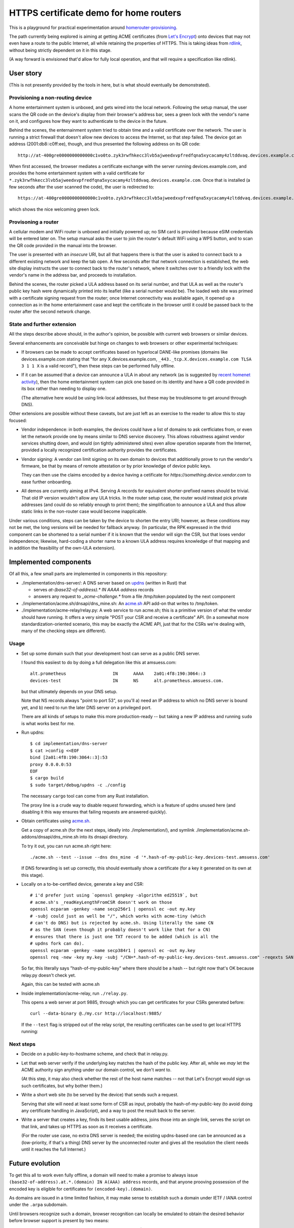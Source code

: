 HTTPS certificate demo for home routers
=======================================

This is a playground for practical experimentation around homerouter-provisioning__.

.. __: https://datatracker.ietf.org/doc/draft-richardson-homerouter-provisioning/

The path currently being explored is aiming at getting ACME certificates (from `Let's Encrypt`__)
onto devices that may not even have a route to the public Internet,
all while retaining the properties of HTTPS.
This is taking ideas from rdlink_, without being strictly dependent on it in this stage.

.. __: https://letsencrypt.org/
.. _rdlink: https://datatracker.ietf.org/doc/draft-amsuess-t2trg-rdlink/

(A way forward is envisioned that'd allow for fully local operation,
and that will require a specification like rdlink).

User story
----------

(This is not presently provided by the tools in here, but is what should eventually be demonstrated).

Provisioning a non-routing device
~~~~~~~~~~~~~~~~~~~~~~~~~~~~~~~~~

A home entertainment system is unboxed, and gets wired into the local network.
Following the setup manual, the user scans the QR code on the device's display from their browser's address bar,
sees a green lock with the vendor's name on it,
and configures how they want to authenticate to the device in the future.

Behind the scenes,
the enternainment system tried to obtain time and a valid certificate over the network.
The user is running a strict firewall that doesn't allow new devices to access the Internet, so that step failed.
The device got an address (2001:db8::c0ff:ee), though, and thus presented the following address on its QR code::

    http://at-400gre0000000000000c1vo0to.zyk3rwfhkecc3lvb5ajweedxvpfredfqna5xycacamy4zltddvaq.devices.example.com

When first accessed, the browser mediates a certificate exchange with the server running devices.example.com,
and provides the home entertainment system with a valid certificate for
``*.zyk3rwfhkecc3lvb5ajweedxvpfredfqna5xycacamy4zltddvaq.devices.example.com``.
Once that is installed (a few seconds after the user scanned the code),
the user is redirected to::

    https://at-400gre0000000000000c1vo0to.zyk3rwfhkecc3lvb5ajweedxvpfredfqna5xycacamy4zltddvaq.devices.example.com

which shows the nice welcoming green lock.

Provisoning a router
~~~~~~~~~~~~~~~~~~~~

A cellular modem and WiFi router is unboxed and initially powered up;
no SIM card is provided because eSIM credentials will be entered later on.
The setup manual asks the user to join the router's default WiFi using a WPS button,
and to scan the QR code provided in the manual into the browser.

The user is presented with an *insecure* URI,
but all that happens there is that the user is asked to connect back to a different existing network and keep the tab open.
A few seconds after that network connection is established,
the web site display instructs the user to connect back to the router's network,
where it switches over to a friendly lock with the vendor's name in the address bar,
and proceeds to installation.

Behind the scenes,
the router picked a ULA address based on its serial number,
and that ULA as well as the router's public key hash were dynamically printed into its leaflet
(like a serial number would be).
The loaded web site was primed with a certificate signing request from the router;
once Internet connectivity was available again,
it opened up a connection as in the home entertainment case
and kept the certificate in the browser until it could be passed back to the router after the second network change.

State and further extension
~~~~~~~~~~~~~~~~~~~~~~~~~~~

All the steps describe above should, in the author's opinion, be possible with current web browsers or similar devices.

Several enhancements are conceivable but hinge on changes to web browsers or other experimental techniques:

* If browsers can be made to accept certificates based on hyperlocal DANE-like promises
  (domains like devices.example.com stating that "for any X.devices.example.com, ``_443._tcp.X.devices.example.com TLSA 3 1 1 X`` is a valid record"),
  then these steps can be performed fully offline.

* If it can be assumed that a device can announce a ULA in about any network
  (as is suggested by `recent homenet activity`__),
  then the home entertainment system can pick one based on its identity
  and have a QR code provided in its box rather than needing to display one.

  (The alternative here would be using link-local addresses,
  but these may be troublesome to get around through DNS).

.. __: https://datatracker.ietf.org/doc/draft-lemon-stub-networks/

Other extensions are possible without these caveats,
but are just left as an exercise to the reader to allow this to stay focused:

* Vendor independence:
  in both examples, the devices could have a list of domains to ask certficiates from,
  or even let the network provide one by means similar to DNS service discovery.
  This allows robustness against vendor services shutting down,
  and would (on tightly administered sites) even allow operation separate from the Internet,
  provided a locally recognized certification authority provides the certificates.

* Vendor signing:
  A vendor can limit signing on its own domain to devices that additionally prove to run the vendor's firmware,
  be that by means of remote attestation
  or by prior knowledge of device public keys.

  They can then use the claims encoded by a device having a cetificate for `https://something.device.vendor.com`
  to ease further onboarding.

* All demos are currently aiming at IPv4.
  Serving A records for equivalent shorter-prefixed names should be trivial.
  That old IP version wouldn't allow any ULA tricks.
  In the router setup case, the router would instead pick private addresses
  (and could do so reliably enough to print them);
  the simplification to announce a ULA and thus allow static links in the non-router case would become inapplicable.

Under various conditions,
steps can be taken by the device to shorten the entry URI;
however, as these conditions may not be met,
the long versions will be needed for fallback anyway.
(In particular, the RPK expressed in the thrid component can be shortened to a serial number if it is known that the vendor will sign the CSR,
but that loses vendor independence;
likewise, hard-coding a shorter name to a known ULA address requires knowledge of that mapping and in addition the feasibility of the own-ULA extension).

Implemented components
----------------------

Of all this, a few small parts are implemented in components in this repository:

* ./implementation/dns-server/:
  A DNS server based on updns_ (written in Rust) that

  * serves `at-(base32-of-address).* IN AAAA address` records

  * answers any request to `_acme-challenge.*` from a file /tmp/token populated by the next component

* ./implementation/acme.sh/dnsapi/dns_mine.sh:
  An acme.sh_ API add-on that writes to /tmp/token.

* ./implementation/acme-relay/relay.py:
  A web service to run acme.sh;
  this is a primitive version of what the vendor should have running.
  It offers a very simple "POST your CSR and receive a certificate" API.
  (In a somewhat more standardization-oriented scenario,
  this may be exactly the ACME API,
  just that for the CSRs we're dealing with, many of the checking steps are different).

.. _updns: https://github.com/wyhaya/updns
.. _acme.sh: https://github.com/acmesh-official/acme.sh

Usage
~~~~~

* Set up some domain such that your development host can serve as a public DNS server.

  I found this easiiest to do by doing a full delegation like this at amsuess.com::

      alt.prometheus                  IN      AAAA    2a01:4f8:190:3064::3
      devices-test                    IN      NS      alt.prometheus.amsuess.com.

  but that ultimately depends on your DNS setup.

  Note that NS records always "point to port 53", so you'll
  a) need an IP address to which no DNS server is bound yet, and
  b) need to run the later DNS server on a privileged port.

  There are all kinds of setups to make this more production-ready --
  but taking a new IP address and running ``sudo`` is what works best for me.

* Run updns::

      $ cd implementation/dns-server
      $ cat >config <<EOF
      bind [2a01:4f8:190:3064::3]:53
      proxy 0.0.0.0:53
      EOF
      $ cargo build
      $ sudo target/debug/updns -c ./config

  The necessary ``cargo`` tool can come from any Rust installation.

  The proxy line is a crude way to disable request forwarding,
  which is a feature of updns unused here
  (and disabling it this way ensures that failing requests are answered quickly).

* Obtain certificates using acme.sh_.

  Get a copy of acme.sh (for the next steps, ideally into ./implementation/),
  and symlink ./implementation/acme.sh-addons/dnsapi/dns_mine.sh into its dnsapi directory.

  To try it out, you can run acme.sh right here::

      ./acme.sh --test --issue --dns dns_mine -d '*.hash-of-my-public-key.devices-test.amsuess.com'

  If DNS forwarding is set up correctly, this should eventually show a certificate
  (for a key it generated on its own at this stage).

* Locally on a to-be-certified device, generate a key and CSR::

      # i'd prefer just using `openssl genpkey -algorithm ed25519`, but
      # acme.sh's _readKeyLengthFromCSR doesn't work on those
      openssl ecparam -genkey -name secp256r1 | openssl ec -out my.key
      # -subj could just as well be "/", which works with acme-tiny (which
      # can't do DNS) but is rejected by acme.sh. Using literally the same CN
      # as the SAN (even though it probably doesn't work like that for a CN)
      # ensures that there is just one TXT record to be added (which is all the
      # updns fork can do).
      openssl ecparam -genkey -name secp384r1 | openssl ec -out my.key
      openssl req -new -key my.key -subj "/CN=*.hash-of-my-public-key.devices-test.amsuess.com" -reqexts SAN -config <(cat /etc/ssl/openssl.cnf <(printf "[SAN]\nsubjectAltName=DNS:*.hash-of-my-public-key.devices-test.amsuess.com")) > my.csr

  So far, this literally says "hash-of-my-public-key" where there should be a hash --
  but right now that's OK because relay.py doesn't check yet.

  Again, this can be tested with acme.sh

* Inside implementation/acme-relay, run ``./relay.py``.

  This opens a web server at port 9885, through which you can get certificates for your CSRs generated before::

      curl --data-binary @./my.csr http://localhost:9885/

  If the ``--test`` flag is stripped out of the relay script,
  the resulting certificates can be used to get local HTTPS running:

  .. image:: screenshots/20210529-green-locally.png
     :alt: Screenshot of an unmodified Firefox browser at <https://at-vmf3rvbb9g011smoi9o8u8gees.hash-of-my-public-key.devices-test.amsuess.com:8001/>, showing a "You are securely connected to this site" / "Verified by: Let's Encryt".

Next steps
~~~~~~~~~~

* Decide on a public-key-to-hostname scheme, and check that in relay.py.

* Let that web server verify if the underlying key matches the hash of the public key.
  After all, while we *may* let the ACME authority sign anything under our domain control, we don't *want* to.

  (At this step, it may also check whether the rest of the host name matches --
  not that Let's Encrypt would sign us such certificates, but why bother them.)

* Write a short web site (to be served by the device) that sends such a request.

  Serving that site will need at least some form of CSR as input,
  probably the hash-of-my-public-key (to avoid doing any certificate handling in JavaScript),
  and a way to post the result back to the server.

* Write a server that creates a key,
  finds its best usable address,
  joins those into an single link,
  serves the script on that link,
  and takes up HTTPS as soon as it receives a certificate.

  (For the router use case, no extra DNS server is needed;
  the existing updns-based one can be announced as a (low-priority, if that's a thing) DNS server by the unconnected router
  and gives all the resolution the client needs until it reaches the full Internet.)

Future evolution
----------------

To get this all to work even fully offline,
a domain will need to make a promise to always issue ``(base32-of-address).at.*.(domain) IN A(AAA) address`` records,
and that anyone prooving possession of the encoded key is eligible for certificates for ``(encoded-key).(domain)``.

As domains are issued in a time limited fashion,
it may make sense to establish such a domain under IETF / IANA control under the ``.arpa`` subdomain.

Until browsers recognize such a domain,
browser recognition can locally be emulated to obtain the desired behavior before browser support is present by two means:

* A local resolver component is provided that provides the A(AAA) records for any address under the known domain.

  When compatibility with the service provided by global DNS is not necessary,
  that service may also resolve names without the ``at-(base32)`` part as outlined in rdlink_.

* A locally run CA service can replace the web server,
  using a mechanism similar to the vendor fallback.
  (With a little handwaving, one could say that devices should always fall back to taking certificates from ``https://certificate-authority.local//`` if that name can be resolved).

  The local service (which would typically be run at the host's loopback interface)
  would issue certificates for the known domain provided the proof of possesion checks out,
  and be installed as a local CA in the browser.

  Some additional measures may be necessary to ensure that this kind of certificate will not get used
  to authenticate the device towards different clients.
